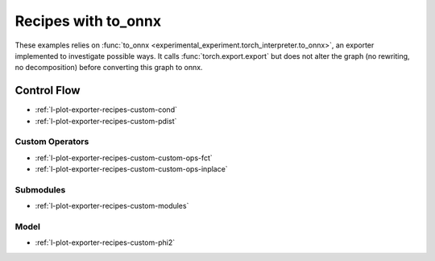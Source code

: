 
====================
Recipes with to_onnx
====================

These examples relies on :func:`to_onnx <experimental_experiment.torch_interpreter.to_onnx>`,
an exporter implemented to investigate possible ways.
It calls :func:`torch.export.export` but does not alter the graph
(no rewriting, no decomposition) before converting this graph to onnx.

Control Flow
++++++++++++

* :ref:`l-plot-exporter-recipes-custom-cond`
* :ref:`l-plot-exporter-recipes-custom-pdist`

Custom Operators
================

* :ref:`l-plot-exporter-recipes-custom-custom-ops-fct`
* :ref:`l-plot-exporter-recipes-custom-custom-ops-inplace`

Submodules
==========

* :ref:`l-plot-exporter-recipes-custom-modules`

Model
=====

* :ref:`l-plot-exporter-recipes-custom-phi2`
